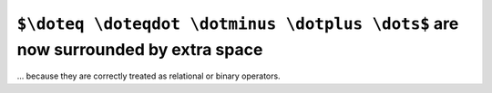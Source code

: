 ``$\doteq \doteqdot \dotminus \dotplus \dots$`` are now surrounded by extra space
~~~~~~~~~~~~~~~~~~~~~~~~~~~~~~~~~~~~~~~~~~~~~~~~~~~~~~~~~~~~~~~~~~~~~~~~~~~~~~~~~
... because they are correctly treated as relational or binary operators.

